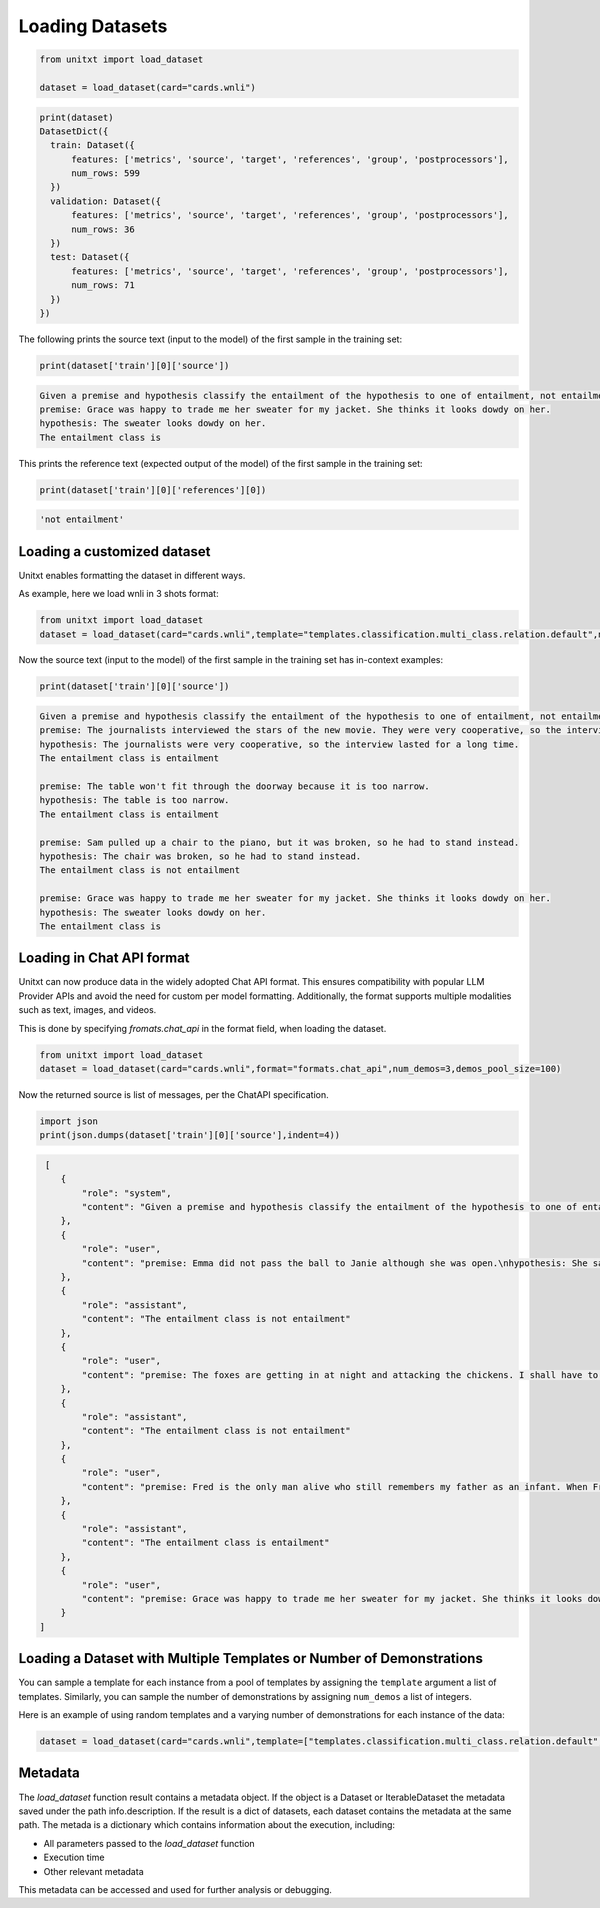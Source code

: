 .. _loading_datasets:

===================================
Loading Datasets
===================================


.. code-block:: python

  from unitxt import load_dataset

  dataset = load_dataset(card="cards.wnli")

.. code-block:: python

  print(dataset)
  DatasetDict({
    train: Dataset({
        features: ['metrics', 'source', 'target', 'references', 'group', 'postprocessors'],
        num_rows: 599
    })
    validation: Dataset({
        features: ['metrics', 'source', 'target', 'references', 'group', 'postprocessors'],
        num_rows: 36
    })
    test: Dataset({
        features: ['metrics', 'source', 'target', 'references', 'group', 'postprocessors'],
        num_rows: 71
    })
  })

The following prints the source text (input to the model) of the first sample in the training set:

.. code-block:: python

    print(dataset['train'][0]['source'])

.. code-block::

    Given a premise and hypothesis classify the entailment of the hypothesis to one of entailment, not entailment.
    premise: Grace was happy to trade me her sweater for my jacket. She thinks it looks dowdy on her.
    hypothesis: The sweater looks dowdy on her.
    The entailment class is

This prints the reference text (expected output of the model) of the first sample in the training set:

.. code-block:: python

    print(dataset['train'][0]['references'][0])

.. code-block::

    'not entailment'


Loading a customized dataset
----------------------------

Unitxt enables formatting the dataset in different ways.

As example, here we load wnli in 3 shots format:

.. code-block:: python

  from unitxt import load_dataset
  dataset = load_dataset(card="cards.wnli",template="templates.classification.multi_class.relation.default",num_demos=3,demos_pool_size=100)

Now the source text (input to the model) of the first sample in the training set has in-context examples:

.. code-block:: python

    print(dataset['train'][0]['source'])

.. code-block::

    Given a premise and hypothesis classify the entailment of the hypothesis to one of entailment, not entailment.
    premise: The journalists interviewed the stars of the new movie. They were very cooperative, so the interview lasted for a long time.
    hypothesis: The journalists were very cooperative, so the interview lasted for a long time.
    The entailment class is entailment

    premise: The table won't fit through the doorway because it is too narrow.
    hypothesis: The table is too narrow.
    The entailment class is entailment

    premise: Sam pulled up a chair to the piano, but it was broken, so he had to stand instead.
    hypothesis: The chair was broken, so he had to stand instead.
    The entailment class is not entailment

    premise: Grace was happy to trade me her sweater for my jacket. She thinks it looks dowdy on her.
    hypothesis: The sweater looks dowdy on her.
    The entailment class is

Loading in Chat API format
--------------------------

Unitxt can now produce data in the widely adopted Chat API format.
This ensures compatibility with popular LLM Provider APIs and avoid the need for custom per model formatting.
Additionally, the format supports multiple modalities such as text, images, and videos.

This is done by specifying `fromats.chat_api` in the format field, when loading the dataset.

.. code-block:: python

   from unitxt import load_dataset
   dataset = load_dataset(card="cards.wnli",format="formats.chat_api",num_demos=3,demos_pool_size=100)

Now the returned source is list of messages, per the ChatAPI specification.

.. code-block:: python

   import json
   print(json.dumps(dataset['train'][0]['source'],indent=4))

.. code-block::

   [
      {
          "role": "system",
          "content": "Given a premise and hypothesis classify the entailment of the hypothesis to one of entailment, not entailment."
      },
      {
          "role": "user",
          "content": "premise: Emma did not pass the ball to Janie although she was open.\nhypothesis: She saw that Janie was open."
      },
      {
          "role": "assistant",
          "content": "The entailment class is not entailment"
      },
      {
          "role": "user",
          "content": "premise: The foxes are getting in at night and attacking the chickens. I shall have to kill them.\nhypothesis: I shall have to kill The foxes."
      },
      {
          "role": "assistant",
          "content": "The entailment class is not entailment"
      },
      {
          "role": "user",
          "content": "premise: Fred is the only man alive who still remembers my father as an infant. When Fred first saw my father, he was twelve years old.\nhypothesis: When Fred first saw my father, My father was twelve years old."
      },
      {
          "role": "assistant",
          "content": "The entailment class is entailment"
      },
      {
          "role": "user",
          "content": "premise: Grace was happy to trade me her sweater for my jacket. She thinks it looks dowdy on her.\nhypothesis: The sweater looks dowdy on her."
      }
  ]



Loading a Dataset with Multiple Templates or Number of Demonstrations
---------------------------------------------------------------------

You can sample a template for each instance from a pool of templates by assigning the ``template`` argument a list of templates. Similarly, you can sample the number of demonstrations by assigning ``num_demos`` a list of integers.

Here is an example of using random templates and a varying number of demonstrations for each instance of the data:

.. code-block:: python

  dataset = load_dataset(card="cards.wnli",template=["templates.classification.multi_class.relation.default","templates.key_val"],num_demos=[0,1,3],demos_pool_size=100)


Metadata
--------
The `load_dataset` function result contains a metadata object. If the object is a Dataset or IterableDataset  the metadata
saved under the path info.description. If the result is a dict of datasets, each dataset contains the metadata at the same path.
The metada is a dictionary which contains information about the execution, including:

* All parameters passed to the `load_dataset` function
* Execution time
* Other relevant metadata

This metadata can be accessed and used for further analysis or debugging.

